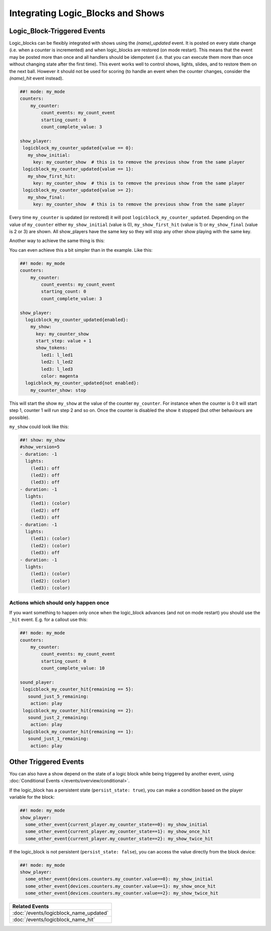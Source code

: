 Integrating Logic_Blocks and Shows
==================================

Logic_Block-Triggered Events
~~~~~~~~~~~~~~~~~~~~~~~~~~~~

Logic_blocks can be flexibly integrated with shows using the *(name)_updated* event.
It is posted on every state change (i.e. when a counter is incremented) and when
logic_blocks are restored (on mode restart). This means that the event may be posted
more than once and all handlers should be idempotent (i.e. that you can execute them more
than once without changing state after the first time). This event works well to control
shows, lights, slides, and to restore them on the next ball. However it should not be used
for scoring (to handle an event when the counter changes, consider the *(name)_hit* event instead).

.. code-block:: mpf-config

  ##! mode: my_mode
  counters:
      my_counter:
          count_events: my_count_event
          starting_count: 0
          count_complete_value: 3

  show_player:
   logicblock_my_counter_updated{value == 0}:
     my_show_initial:
       key: my_counter_show  # this is to remove the previous show from the same player
   logicblock_my_counter_updated{value == 1}:
     my_show_first_hit:
       key: my_counter_show  # this is to remove the previous show from the same player
   logicblock_my_counter_updated{value >= 2}:
     my_show_final:
       key: my_counter_show  # this is to remove the previous show from the same player


Every time ``my_counter`` is updated (or restored) it will post
``logicblock_my_counter_updated``. Depending on the value of ``my_counter``
either ``my_show_initial`` (value is 0), ``my_show_first_hit`` (value is 1) or
``my_show_final`` (value is 2 or 3) are shown. All show_players have the same key so
they will stop any other show playing with the same key.

Another way to achieve the same thing is this:


You can even achieve this a bit simpler than in the example. Like this:

.. code-block:: mpf-config

  ##! mode: my_mode
  counters:
      my_counter:
          count_events: my_count_event
          starting_count: 0
          count_complete_value: 3

  show_player:
    logicblock_my_counter_updated{enabled}:
      my_show:
        key: my_counter_show
        start_step: value + 1
        show_tokens:
          led1: l_led1
          led2: l_led2
          led3: l_led3
          color: magenta
    logicblock_my_counter_updated{not enabled}:
      my_counter_show: stop

This will start the show ``my_show`` at the value of the counter ``my_counter``.
For instance when the counter is 0 it will start step 1, counter 1 will run step 2 and so on.
Once the counter is disabled the show it stopped (but other behaviours are possible).

``my_show`` could look like this:

.. code-block:: mpf-config

   ##! show: my_show
   #show_version=5
   - duration: -1
     lights:
       (led1): off
       (led2): off
       (led3): off
   - duration: -1
     lights:
       (led1): (color)
       (led2): off
       (led3): off
   - duration: -1
     lights:
       (led1): (color)
       (led2): (color)
       (led3): off
   - duration: -1
     lights:
       (led1): (color)
       (led2): (color)
       (led3): (color)


Actions which should only happen once
-------------------------------------

If you want something to happen only once when the logic_block advances (and
not on mode restart) you should use the ``_hit`` event.
E.g. for a callout use this:

.. code-block:: mpf-config

  ##! mode: my_mode
  counters:
      my_counter:
          count_events: my_count_event
          starting_count: 0
          count_complete_value: 10

  sound_player:
   logicblock_my_counter_hit{remaining == 5}:
     sound_just_5_remaining:
      action: play
   logicblock_my_counter_hit{remaining == 2}:
     sound_just_2_remaining:
      action: play
   logicblock_my_counter_hit{remaining == 1}:
     sound_just_1_remaining:
      action: play


Other Triggered Events
~~~~~~~~~~~~~~~~~~~~~~

You can also have a show depend on the state of a logic block while being triggered
by another event, using :doc:`Conditional Events </events/overview/conditional>`.

If the logic_block has a persistent state (``persist_state: true``), you can make
a condition based on the player variable for the block:

.. code-block:: mpf-config

  ##! mode: my_mode
  show_player:
    some_other_event{current_player.my_counter_state==0}: my_show_initial
    some_other_event{current_player.my_counter_state==1}: my_show_once_hit
    some_other_event{current_player.my_counter_state==2}: my_show_twice_hit

If the logic_block is not persistent (``persist_state: false``), you can access the
value directly from the block device:

.. code-block:: mpf-config

  ##! mode: my_mode
  show_player:
    some_other_event{devices.counters.my_counter.value==0}: my_show_initial
    some_other_event{devices.counters.my_counter.value==1}: my_show_once_hit
    some_other_event{devices.counters.my_counter.value==2}: my_show_twice_hit

+------------------------------------------------------------------------------+
| Related Events                                                               |
+==============================================================================+
| :doc:`/events/logicblock_name_updated`                                       |
+------------------------------------------------------------------------------+
| :doc:`/events/logicblock_name_hit`                                           |
+------------------------------------------------------------------------------+
